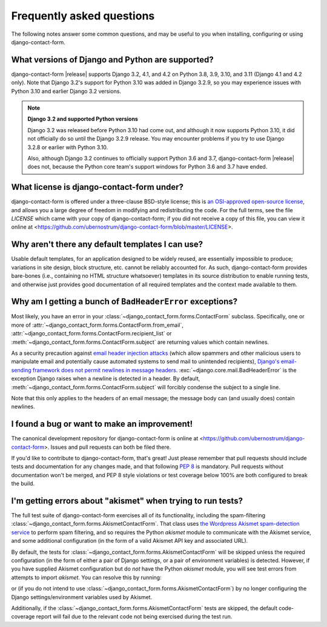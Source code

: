 .. _faq:


Frequently asked questions
==========================

The following notes answer some common questions, and may be useful to you when
installing, configuring or using django-contact-form.


What versions of Django and Python are supported?
-------------------------------------------------

django-contact-form |release| supports Django 3.2, 4.1, and 4.2 on Python 3.8,
3.9, 3.10, and 3.11 (Django 4.1 and 4.2 only). Note that Django 3.2's support
for Python 3.10 was added in Django 3.2.9, so you may experience issues with
Python 3.10 and earlier Django 3.2 versions.

.. note:: **Django 3.2 and supported Python versions**

   Django 3.2 was released before Python 3.10 had come out, and although it now
   supports Python 3.10, it did not officially do so until the Django 3.2.9
   release. You may encounter problems if you try to use Django 3.2.8 or
   earlier with Python 3.10.

   Also, although Django 3.2 continues to officially support Python 3.6 and
   3.7, django-contact-form |release| does not, because the Python core team's
   support windows for Python 3.6 and 3.7 have ended.


What license is django-contact-form under?
----------------------------------------------

django-contact-form is offered under a three-clause BSD-style license; this is
`an OSI-approved open-source license
<http://www.opensource.org/licenses/bsd-license.php>`_, and allows you a large
degree of freedom in modifying and redistributing the code. For the full terms,
see the file `LICENSE` which came with your copy of django-contact-form; if you
did not receive a copy of this file, you can view it online at
<https://github.com/ubernostrum/django-contact-form/blob/master/LICENSE>.


Why aren't there any default templates I can use?
-------------------------------------------------

Usable default templates, for an application designed to be widely reused, are
essentially impossible to produce; variations in site design, block structure,
etc. cannot be reliably accounted for. As such, django-contact-form provides
bare-bones (i.e., containing no HTML structure whatsoever) templates in its
source distribution to enable running tests, and otherwise just provides good
documentation of all required templates and the context made available to them.


Why am I getting a bunch of ``BadHeaderError`` exceptions?
----------------------------------------------------------

Most likely, you have an error in your
:class:`~django_contact_form.forms.ContactForm` subclass. Specifically, one or
more of :attr:`~django_contact_form.forms.ContactForm.from_email`,
:attr:`~django_contact_form.forms.ContactForm.recipient_list` or
:meth:`~django_contact_form.forms.ContactForm.subject` are returning values
which contain newlines.

As a security precaution against `email header injection attacks
<https://en.wikipedia.org/wiki/Email_injection>`_ (which allow spammers and
other malicious users to manipulate email and potentially cause automated
systems to send mail to unintended recipients), `Django's email-sending
framework does not permit newlines in message headers
<https://docs.djangoproject.com/en/stable/topics/email/#preventing-header-injection>`_.
:exc:`~django.core.mail.BadHeaderError` is the exception Django raises when a
newline is detected in a header. By default,
:meth:`~django_contact_form.forms.ContactForm.subject` will forcibly condense
the subject to a single line.

Note that this only applies to the headers of an email message; the message
body can (and usually does) contain newlines.


I found a bug or want to make an improvement!
---------------------------------------------

The canonical development repository for django-contact-form is online at
<https://github.com/ubernostrum/django-contact-form>. Issues and pull requests
can both be filed there.

If you'd like to contribute to django-contact-form, that's great!  Just please
remember that pull requests should include tests and documentation for any
changes made, and that following `PEP 8
<https://www.python.org/dev/peps/pep-0008/>`_ is mandatory. Pull requests
without documentation won't be merged, and PEP 8 style violations or test
coverage below 100% are both configured to break the build.


I'm getting errors about "akismet" when trying to run tests?
------------------------------------------------------------

The full test suite of django-contact-form exercises all of its functionality,
including the spam-filtering
:class:`~django_contact_form.forms.AkismetContactForm`. That class uses `the
Wordpress Akismet spam-detection service <https://akismet.com/>`_ to perform
spam filtering, and so requires the Python `akismet` module to communicate with
the Akismet service, and some additional configuration (in the form of a valid
Akismet API key and associated URL).

By default, the tests for
:class:`~django_contact_form.forms.AkismetContactForm` will be skipped unless
the required configuration (in the form of either a pair of Django settings, or
a pair of environment variables) is detected. However, if you have supplied
Akismet configuration but do *not* have the Python `akismet` module, you will
see test errors from attempts to import `akismet`. You can resolve this by
running:

.. tab:: macOS/Linux/other Unix

   .. code-block:: shell

      python -m pip install django-contact-form[akismet]

.. tab:: Windows

   .. code-block:: shell

      py -m pip install django-contact-form[akismet]

or (if you do not intend to use
:class:`~django_contact_form.forms.AkismetContactForm`) by no longer
configuring the Django settings/environment variables used by Akismet.

Additionally, if the :class:`~django_contact_form.forms.AkismetContactForm`
tests are skipped, the default code-coverage report will fail due to the
relevant code not being exercised during the test run.
